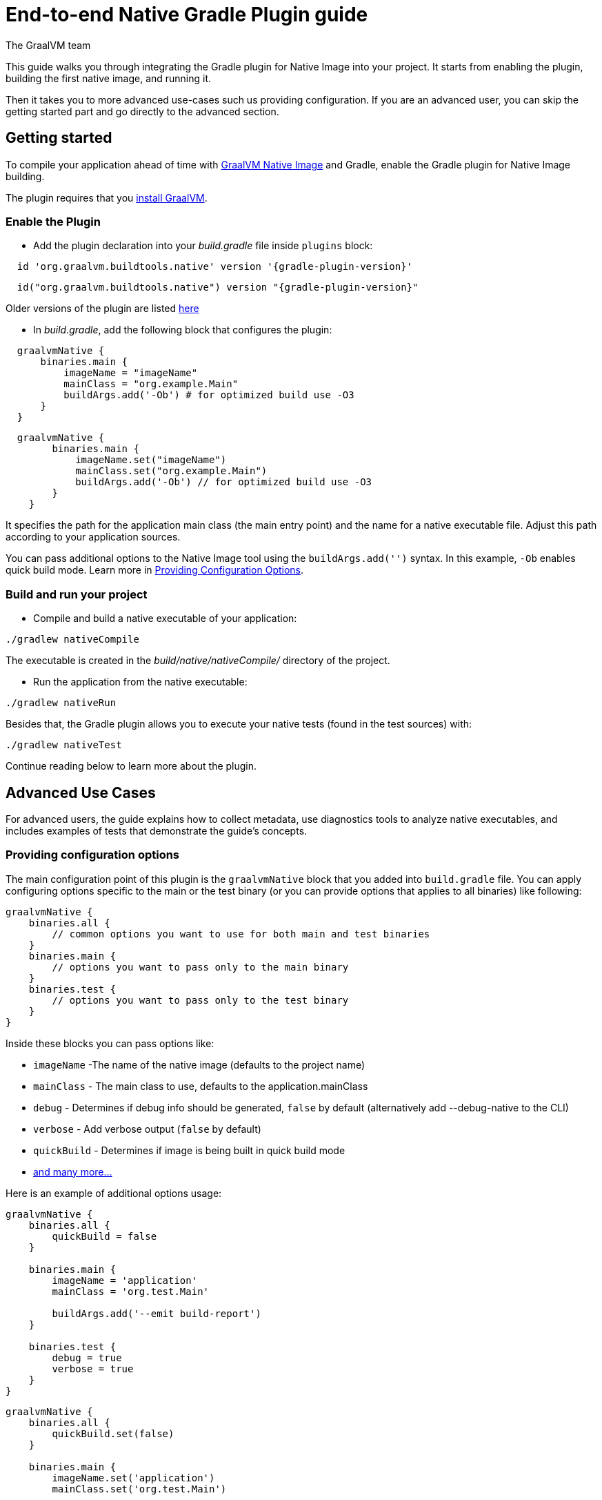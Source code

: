 = End-to-end Native Gradle Plugin guide
The GraalVM team
:highlighjsdir: {gradle-relative-srcdir}/highlight


This guide walks you through integrating the Gradle plugin for Native Image into your project.
It starts from enabling the plugin, building the first native image, and running it.

Then it takes you to more advanced use-cases such us providing configuration.
If you are an advanced user, you can skip the getting started part and go directly to the advanced section.

[[getting-started]]
== Getting started
To compile your application ahead of time with https://www.graalvm.org/latest/reference-manual/native-image/[GraalVM Native Image] and Gradle, enable the Gradle plugin for Native Image building.

The plugin requires that you https://www.graalvm.org/downloads/[install GraalVM].

[[adding-plugin]]
=== Enable the Plugin

- Add the plugin declaration into your _build.gradle_ file inside `plugins` block:

[source,groovy,subs="verbatim,attributes", role="multi-language-sample"]
----
  id 'org.graalvm.buildtools.native' version '{gradle-plugin-version}'
----

[source,kotlin,subs="verbatim,attributes",role="multi-language-sample"]
----
  id("org.graalvm.buildtools.native") version "{gradle-plugin-version}"
----

Older versions of the plugin are listed https://github.com/graalvm/native-build-tools/releases[here]

- In _build.gradle_, add the following block that configures the plugin:

[source,groovy,subs="verbatim,attributes", role="multi-language-sample"]
----
  graalvmNative {
      binaries.main {
          imageName = "imageName"
          mainClass = "org.example.Main"
          buildArgs.add('-Ob') # for optimized build use -O3
      }
  }
----

[source,kotlin,subs="verbatim,attributes",role="multi-language-sample"]
----
  graalvmNative {
        binaries.main {
            imageName.set("imageName")
            mainClass.set("org.example.Main")
            buildArgs.add('-Ob') // for optimized build use -O3
        }
    }
----

It specifies the path for the application main class (the main entry point) and the name for a native executable file.
Adjust this path according to your application sources.

You can pass additional options to the Native Image tool using the `buildArgs.add('')` syntax.
In this example, `-Ob` enables quick build mode.
Learn more in https://www.graalvm.org/latest/reference-manual/native-image/overview/BuildConfiguration/[Providing Configuration Options].

[[run-your-project]]
=== Build and run your project

- Compile and build a native executable of your application:

[source,bash,role="multi-language-sample"]
----
./gradlew nativeCompile
----

The executable is created in the _build/native/nativeCompile/_ directory of the project.

- Run the application from the native executable:

[source,bash,role="multi-language-sample"]
----
./gradlew nativeRun
----

Besides that, the Gradle plugin allows you to execute your native tests (found in the test sources) with:


[source,bash,role="multi-language-sample"]
----
./gradlew nativeTest
----

Continue reading below to learn more about the plugin.

[[advanced-use-cases]]
== Advanced Use Cases

For advanced users, the guide explains how to collect metadata, use diagnostics tools to analyze native executables, and includes examples of tests that demonstrate the guide's concepts.

[[configuration-options]]
=== Providing configuration options

The main configuration point of this plugin is the `graalvmNative` block that you added into `build.gradle` file.
You can apply configuring options specific to the main or the test binary (or you can provide options that applies to all binaries) like following:

[source,groovy,subs="verbatim,attributes", role="multi-language-sample"]
----
graalvmNative {
    binaries.all {
        // common options you want to use for both main and test binaries
    }
    binaries.main {
        // options you want to pass only to the main binary
    }
    binaries.test {
        // options you want to pass only to the test binary
    }
}
----

Inside these blocks you can pass options like:

- `imageName` -The name of the native image (defaults to the project name)
- `mainClass` - The main class to use, defaults to the application.mainClass
- `debug` - Determines if debug info should be generated, `false` by default (alternatively add --debug-native to the CLI)
- `verbose` - Add verbose output (`false` by default)
- `quickBuild` - Determines if image is being built in quick build mode
- <<gradle-plugin.adoc#native-image-options,and many more...>>

Here is an example of additional options usage:

[source,groovy,subs="verbatim,attributes", role="multi-language-sample"]
----
graalvmNative {
    binaries.all {
        quickBuild = false
    }

    binaries.main {
        imageName = 'application'
        mainClass = 'org.test.Main'

        buildArgs.add('--emit build-report')
    }

    binaries.test {
        debug = true
        verbose = true
    }
}
----

[source,kotlin,subs="verbatim,attributes", role="multi-language-sample"]
----
graalvmNative {
    binaries.all {
        quickBuild.set(false)
    }

    binaries.main {
        imageName.set('application')
        mainClass.set('org.test.Main')

        buildArgs.add('--emit build-report')
    }

    binaries.test {
        debug.set(true)
        verbose.set(true)
    }
}
----

[[collect-metadata]]
=== Collecting metadata with Tracing Agent

When your application uses dynamic language features such as **reflection**, **resources**, **serialization**, **proxies** or **jni**, additional metadata may be required.
The easiest way to collect missing metadata is with the Native Image Tracing Agent (link).

To enable the agent (through Native Gradle Plugin) you should either:

- add `-Pagent` flag to the command line: `./gradlew -Pagent test` to run your tests with the agent or `./gradlew -Pagent run` to run your application with the agent
- or add the following block to `graalvmNative` block in the `build.gradle`:

[source,groovy,subs="verbatim,attributes", role="multi-language-sample"]
----
agent {
    enabled = true
}
----

[source,kotlin,subs="verbatim,attributes", role="multi-language-sample"]
----
agent {
    enabled.set(true)
}
----

With this block `./gradlew test` runs your tests with the agent and `./gradlew run` runs your application with the agent.

You can learn how to fine tune the agent <<gradle-plugin.adoc#native-image-tracing-agent,here>>.

[[metadata-copy]]
=== Copy generated metadata to your source directory

By default, generated metadata will be placed inside _build/native/agent-output_ directory.
In many cases you may want to copy generated metadata to your _resources/META-INF_ directory.
To do so, you can configure and run `metadataCopy` task.

==== Configure metadataCopy task

First, you can configure `metadataCopy` task by adding a new block, named `metadataCopy` inside `agent` block that you added in the previous step.

Your `agent` block should look like this:

[source,groovy,subs="verbatim,attributes", role="multi-language-sample"]
----
agent {
    enabled = true
    metadataCopy {
        inputTaskNames.add("test")
        outputDirectories.add("src/test/resources/META-INF/native-image/org.example")
        mergeWithExisting = true
    }
}
----

[source,kotlin,subs="verbatim,attributes", role="multi-language-sample"]
----
agent {
    enabled.set(true)
    metadataCopy {
        inputTaskNames.add("test")
        outputDirectories.add("resources/META-INF/native-image/org.example")
        mergeWithExisting.set(true)
    }
}
----

Inside this block, you configured:

- `inputTaskNames` - specifies tasks previously executed with the agent attached (tasks that generated metadata in the last step).
- `outputDirectories` - location where you want to copy the generated metadata
- `mergeWithExisting` - specifies whether the metadata you want to copy, should be merged with the metadata that already exists on the give location, or not. This only makes sense when there is already some existing metadata, created before.


[[execute-metadata-copy-task]]
==== Execute metadataCopy task

Once the metadata is generated and the `metadataCopy` task is configured, you can run the task with:

[source,bash,subs="verbatim,attributes", role="multi-language-sample"]
----
./gradlew metadataCopy
----

Besides that, you can configure `metadataCopy` task through the command line as well:

[source,bash,subs="verbatim,attributes"]
----
./gradlew metadataCopy --task run   # if you used nativeRun (or just run) to collect metadata
./gradlew metadataCopy --task test  # if you used nativeTest (or just test) to collect metadata
./gradlew metadataCopy --dir <pathToSomeDirectory> # to specify the output directory
----

Here is an example of a complete `metadataCopy` usage that does not require configuration in the build file:

[source,bash,subs="verbatim,attributes", role="multi-language-sample"]
----
./gradlew metadataCopy --task test --dir resources/META-INF/native-image/org.example
----

[[maintain-generated-metadata]]
=== Maintain generated metadata

As your project develops, metadata files may need to be updated.
The best way to detect missing metadata is to run your native tests in your CI/CD pipeline.
When the native tests fail, due to missing metadata, you should:

1. Set `mergeWithExisting` option to true in the `metadataCopy` block
2. Run your tests again to generate new metadata (as we already described in the <<collect-metadata, collect metadata section>>)
3. Run `metadataCopy` task again
4. Verify the correctness of the produced metadata and commit it to your repository

[[reachability-metadata-repository]]
=== Reachability metadata repository

While we have described how you can add metadata for your own code, Native Build Tools (both Gradle and Maven plugins) makes use of metadata from Reachability Metadata Repository to ensure your application works out-of-box with 3rd party libraries that you depend on.
You can configure Reachability metadata support through `metadataRepository` block added to our main `graalvmNative` block inside `build.gradle`.
Most common options you may want to configure in this block are:

* `enabled` - determines if you want to use Reachability metadata support or not (`true` by default)
* `version` - specifies exact Reachability metadata version you want to use
* `uri` - specifies the url where the metadata is stored. This can be used to point to the local repository. If not set, it defaults to metadata which is shipped inside the Native Build Tools.

You can read more about __Reachability metadata support__ and other (advanced) configuring options, https://graalvm.github.io/native-build-tools/latest/gradle-plugin.html#_configuring_the_metadata_repository[here].

[[track-diagnostics]]
=== Using diagnostics

If you want to explore details about native images you are generating, check our https://www.graalvm.org/latest/reference-manual/native-image/overview/build-report/[build reports].
You can pass those options as standard build arguments in your `graalvmNative` block.

